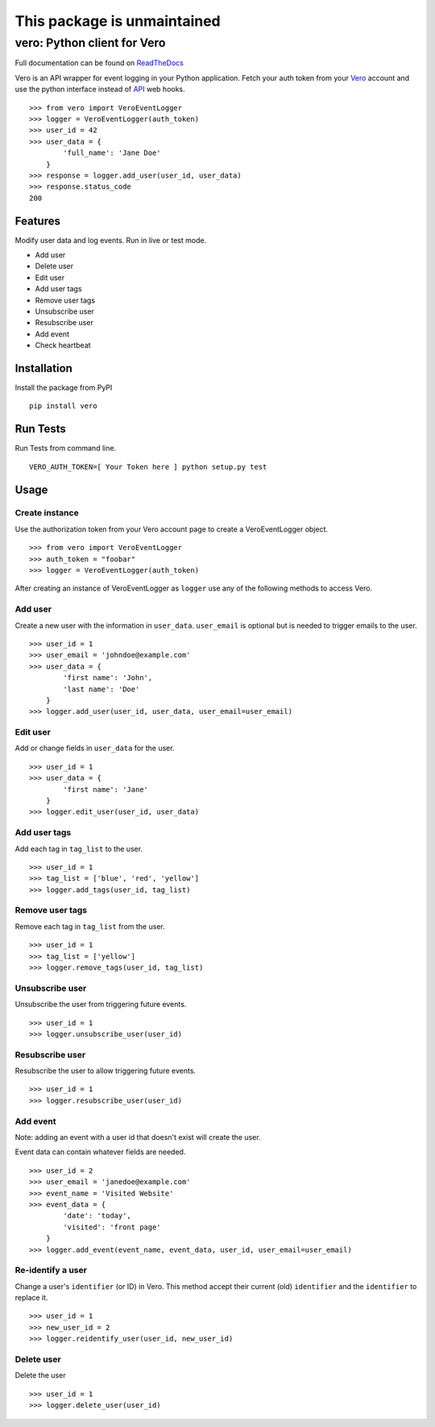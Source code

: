 ===============
This package is unmaintained
===============


vero: Python client for Vero
============================

.. image:: https://circleci.com/gh/waveaccounting/vero-python.svg?style=svg
   :target: https://circleci.com/gh/waveaccounting/vero-python
   :alt: Circle CI

.. image:: https://readthedocs.org/projects/pip/badge/?version=latest
   :target: https://vero.readthedocs.org/en/latest/
   :alt: Read the Docs

Full documentation can be found on `ReadTheDocs <https://vero.readthedocs.org/en/latest/>`_

Vero is an API wrapper for event logging in your Python application.
Fetch your auth token from your `Vero <http://getvero.com>`_ account and use the python interface instead of `API <http://github.com/getvero/vero-api>`_ web hooks.
::

    >>> from vero import VeroEventLogger
    >>> logger = VeroEventLogger(auth_token)
    >>> user_id = 42
    >>> user_data = {
            'full_name': 'Jane Doe'
        }
    >>> response = logger.add_user(user_id, user_data)
    >>> response.status_code
    200

Features
--------

Modify user data and log events. Run in live or test mode.

- Add user
- Delete user
- Edit user
- Add user tags
- Remove user tags
- Unsubscribe user
- Resubscribe user
- Add event
- Check heartbeat

Installation
------------
Install the package from PyPI
::

  pip install vero

Run Tests
------------
Run Tests from command line.
::

   VERO_AUTH_TOKEN=[ Your Token here ] python setup.py test

Usage
-----

Create instance
~~~~~~~~~~~~~~~
Use the authorization token from your Vero account page to create a VeroEventLogger object.
::

    >>> from vero import VeroEventLogger
    >>> auth_token = "foobar"
    >>> logger = VeroEventLogger(auth_token)

After creating an instance of VeroEventLogger as ``logger`` use any of the following methods to access Vero.

Add user
~~~~~~~~
Create a new user with the information in ``user_data``. ``user_email`` is optional but is needed to trigger emails to the user.
::

    >>> user_id = 1
    >>> user_email = 'johndoe@example.com'
    >>> user_data = {
            'first name': 'John',
            'last name': 'Doe'
        }
    >>> logger.add_user(user_id, user_data, user_email=user_email)

Edit user
~~~~~~~~~
Add or change fields in ``user_data`` for the user.
::

    >>> user_id = 1
    >>> user_data = {
            'first name': 'Jane'
        }
    >>> logger.edit_user(user_id, user_data)

Add user tags
~~~~~~~~~~~~~
Add each tag in ``tag_list`` to the user.
::

    >>> user_id = 1
    >>> tag_list = ['blue', 'red', 'yellow']
    >>> logger.add_tags(user_id, tag_list)

Remove user tags
~~~~~~~~~~~~~~~~
Remove each tag in ``tag_list`` from the user.
::

    >>> user_id = 1
    >>> tag_list = ['yellow']
    >>> logger.remove_tags(user_id, tag_list)

Unsubscribe user
~~~~~~~~~~~~~~~~
Unsubscribe the user from triggering future events.
::

    >>> user_id = 1
    >>> logger.unsubscribe_user(user_id)

Resubscribe user
~~~~~~~~~~~~~~~~
Resubscribe the user to allow triggering future events.
::

    >>> user_id = 1
    >>> logger.resubscribe_user(user_id)

Add event
~~~~~~~~~
Note: adding an event with a user id that doesn't exist will create the user.

Event data can contain whatever fields are needed.
::

    >>> user_id = 2
    >>> user_email = 'janedoe@example.com'
    >>> event_name = 'Visited Website'
    >>> event_data = {
            'date': 'today',
            'visited': 'front page'
        }
    >>> logger.add_event(event_name, event_data, user_id, user_email=user_email)

Re-identify a user
~~~~~~~~~~~~~
Change a user's ``identifier`` (or ID) in Vero. This method accept their current (old) ``identifier`` and the ``identifier`` to replace it.
::

    >>> user_id = 1
    >>> new_user_id = 2 
    >>> logger.reidentify_user(user_id, new_user_id)

Delete user
~~~~~~~~~~~~~~~~
Delete the user
::

    >>> user_id = 1
    >>> logger.delete_user(user_id)
